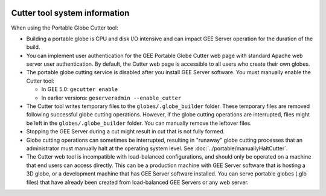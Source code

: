 |Google logo|

==============================
Cutter tool system information
==============================

.. container::

   .. container:: content

      When using the Portable Globe Cutter tool:

      -  Building a portable globe is CPU and disk I/O intensive and can
         impact GEE Server operation for the duration of the build.
      -  You can implement user authentication for the GEE Portable
         Globe Cutter web page with standard Apache web server user
         authentication. By default, the Cutter web page is accessible
         to all users who create their own globes.
      -  The portable globe cutting service is disabled after you
         install GEE Server software. You must manually enable the
         Cutter tool:

         -  In GEE 5.0: ``gecutter enable``
         -  In earlier versions: ``geserveradmin --enable_cutter``

      -  The Cutter tool writes temporary files to the
         ``globes/.globe_builder`` folder. These temporary files are
         removed following successful globe cutting operations. However,
         if the globe cutting operations are interrupted, files might be
         left in the ``globes/.globe_builder`` folder. You can manually
         remove the leftover files.
      -  Stopping the GEE Server during a cut might result in cut that
         is not fully formed.
      -  Globe cutting operations can sometimes be interrupted,
         resulting in "runaway" globe cutting processes that an
         administrator must manually halt at the operating system level.
         See :doc:`../portable/manuallyHaltCutter`.
      -  The Cutter web tool is incompatible with load-balanced
         configurations, and should only be operated on a machine that
         end users can access directly. This can be a production machine
         with GEE Server software that is hosting a 3D globe, or a
         development machine that has GEE Server software installed. You
         can serve portable globes (.glb files) that have already been
         created from load-balanced GEE Servers or any web server.

.. |Google logo| image:: ../../art/common/googlelogo_color_260x88dp.png
   :width: 130px
   :height: 44px
